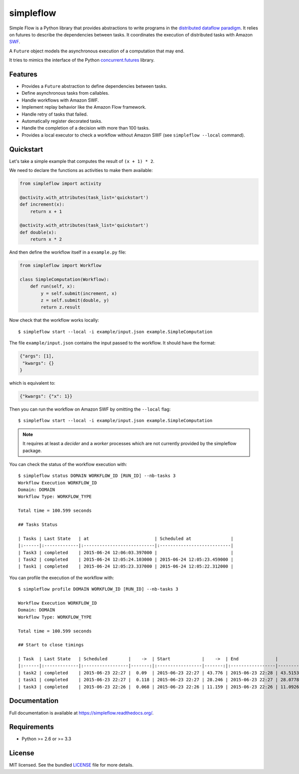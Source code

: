 ===============================
simpleflow
===============================

.. image:: https://badge.fury.io/py/simpleflow.png
    :target: http://badge.fury.io/py/simpleflow

.. image:: https://travis-ci.org/botify-labs/simpleflow.png?branch=master
        :target: https://travis-ci.org/botify-labs/simpleflow

.. image:: https://pypip.in/d/simpleflow/badge.png
        :target: https://crate.io/packages/simpleflow?version=latest


Simple Flow is a Python library that provides abstractions to write programs in
the `distributed dataflow paradigm
<https://en.wikipedia.org/wiki/Distributed_data_flow>`_. It relies on futures
to describe the dependencies between tasks. It coordinates the execution of
distributed tasks with Amazon `SWF <https://aws.amazon.com/swf/>`_.

A ``Future`` object models the asynchronous execution of a computation that may
end.

It tries to mimics the interface of the Python `concurrent.futures
<http://docs.python.org/3/library/concurrent.futures>`_ library.

Features
--------

- Provides a ``Future`` abstraction to define dependencies between tasks.
- Define asynchronous tasks from callables.
- Handle workflows with Amazon SWF.
- Implement replay behavior like the Amazon Flow framework.
- Handle retry of tasks that failed.
- Automatically register decorated tasks.
- Handle the completion of a decision with more than 100 tasks.
- Provides a local executor to check a workflow without Amazon SWF (see
  ``simpleflow --local`` command).

Quickstart
----------

Let's take a simple example that computes the result of ``(x + 1) * 2``.

We need to declare the functions as activities to make them available:

.. code::

    from simpleflow import activity

    @activity.with_attributes(task_list='quickstart')
    def increment(x):
        return x + 1

    @activity.with_attributes(task_list='quickstart')
    def double(x):
        return x * 2


And then define the workflow itself in a ``example.py`` file:

.. code::

    from simpleflow import Workflow

    class SimpleComputation(Workflow):
        def run(self, x):
            y = self.submit(increment, x)
            z = self.submit(double, y)
            return z.result

Now check that the workflow works locally: ::

    $ simpleflow start --local -i example/input.json example.SimpleComputation

The file ``example/input.json`` contains the input passed to the workflow. It
should have the format:

.. code::

    {"args": [1],
     "kwargs": {}
    }

which is equivalent to:

.. code::

    {"kwargs": {"x": 1}}

Then you can run the workflow on Amazon SWF by omitting the ``--local`` flag: ::

    $ simpleflow start --local -i example/input.json example.SimpleComputation

.. note:: It requires at least a *decider* and a *worker* processes which are not currently provided by the simpleflow package.

You can check the status of the workflow execution with: ::

    $ simpleflow status DOMAIN WORKFLOW_ID [RUN_ID] --nb-tasks 3
    Workflow Execution WORKFLOW_ID
    Domain: DOMAIN
    Workflow Type: WORKFLOW_TYPE

    Total time = 100.599 seconds

    ## Tasks Status

    | Tasks | Last State   | at                         | Scheduled at               |
    |:------|:-------------|:---------------------------|:---------------------------|
    | Task3 | completed    | 2015-06-24 12:06:03.397000 |                            |
    | Task2 | completed    | 2015-06-24 12:05:24.103000 | 2015-06-24 12:05:23.459000 |
    | Task1 | completed    | 2015-06-24 12:05:23.337000 | 2015-06-24 12:05:22.312000 |

You can profile the execution of the workflow with: ::

    $ simpleflow profile DOMAIN WORKFLOW_ID [RUN_ID] --nb-tasks 3

    Workflow Execution WORKFLOW_ID
    Domain: DOMAIN
    Workflow Type: WORKFLOW_TYPE

    Total time = 100.599 seconds

    ## Start to close timings

    | Task  | Last State   | Scheduled        |    ->  | Start            |    ->  | End              |        % |
    |:------|:-------------|:-----------------|-------:|:-----------------|-------:|:-----------------|---------:|
    | task2 | completed    | 2015-06-23 22:27 |  0.09  | 2015-06-23 22:27 | 43.776 | 2015-06-23 22:28 | 43.5153  |
    | task1 | completed    | 2015-06-23 22:27 |  0.118 | 2015-06-23 22:27 | 28.246 | 2015-06-23 22:27 | 28.0778  |
    | task3 | completed    | 2015-06-23 22:26 |  0.068 | 2015-06-23 22:26 | 11.159 | 2015-06-23 22:26 | 11.0926  |

Documentation
-------------

Full documentation is available at https://simpleflow.readthedocs.org/.

Requirements
------------

- Python >= 2.6 or >= 3.3

License
-------

MIT licensed. See the bundled `LICENSE <https://github.com/botify-labs/simpleflow/blob/master/LICENSE>`_ file for more details.
